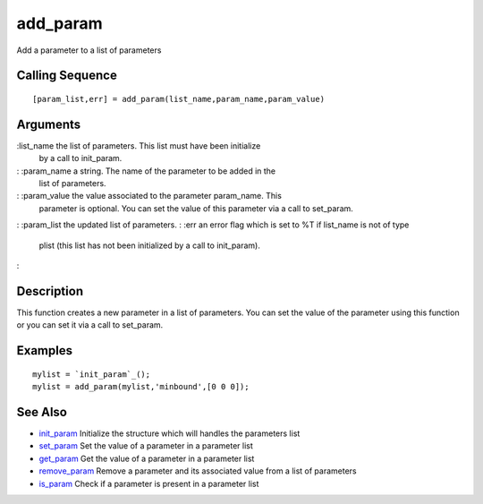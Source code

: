 


add_param
=========

Add a parameter to a list of parameters



Calling Sequence
~~~~~~~~~~~~~~~~


::

    [param_list,err] = add_param(list_name,param_name,param_value)




Arguments
~~~~~~~~~

:list_name the list of parameters. This list must have been initialize
  by a call to init_param.
: :param_name a string. The name of the parameter to be added in the
  list of parameters.
: :param_value the value associated to the parameter param_name. This
  parameter is optional. You can set the value of this parameter via a
  call to set_param.
: :param_list the updated list of parameters.
: :err an error flag which is set to %T if list_name is not of type
  plist (this list has not been initialized by a call to init_param).
:



Description
~~~~~~~~~~~

This function creates a new parameter in a list of parameters. You can
set the value of the parameter using this function or you can set it
via a call to set_param.



Examples
~~~~~~~~


::

    mylist = `init_param`_();
    mylist = add_param(mylist,'minbound',[0 0 0]);




See Also
~~~~~~~~


+ `init_param`_ Initialize the structure which will handles the
  parameters list
+ `set_param`_ Set the value of a parameter in a parameter list
+ `get_param`_ Get the value of a parameter in a parameter list
+ `remove_param`_ Remove a parameter and its associated value from a
  list of parameters
+ `is_param`_ Check if a parameter is present in a parameter list


.. _is_param: is_param.html
.. _init_param: init_param.html
.. _get_param: get_param.html
.. _set_param: set_param.html
.. _remove_param: remove_param.html


